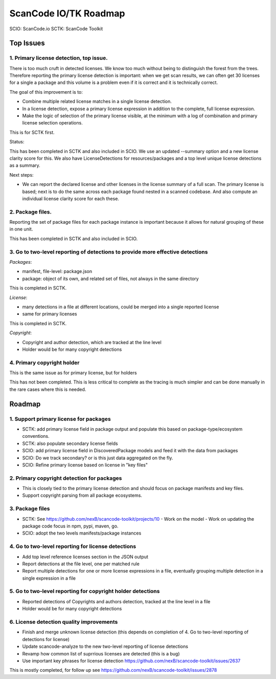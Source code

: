 ScanCode IO/TK Roadmap
========================

SCIO: ScanCode.io
SCTK: ScanCode Toolkit

Top Issues
---------------

1. Primary license detection, top issue.
~~~~~~~~~~~~~~~~~~~~~~~~~~~~~~~~~~~~~~~~~~~~~~~

There is too much cruft in detected licenses. We know too much without being
to distinguish the forest from the trees. Therefore reporting the primary
license detection is important: when we get scan results, we can often
get 30 licenses for a single a package and this volume is a problem
even if it is correct and it is technically correct.

The goal of this improvement is to:

- Combine multiple related license matches in a single license detection.

- In a license detection, expose a primary license expression in addition
  to the complete, full license expression.

- Make the logic of selection of the primary license visible, at the minimum
  with a log of combination and primary license selection operations.

This is for SCTK first.

Status:

This has been completed in SCTK and also included in SCIO. We use
an updated --summary option and a new license clarity score for this.
We also have LicenseDetections for resources/packages and a top level
unique license detections as a summary.

Next steps:

- We can report the declared license and other licenses in the license summary
  of a full scan. The primary license is based; next is to do the
  same across each package found nested in a scanned codebase. And also compute
  an individual license clarity score for each these.


2. Package files.
~~~~~~~~~~~~~~~~~~~~~~~~~~~~~~~~~~~~~~~~~~~~~~~

Reporting the set of package files for each package instance is important because
it allows for natural grouping of these in one unit.

This has been completed in SCTK and also included in SCIO.


3. Go to two-level reporting of detections to provide more effective detections
~~~~~~~~~~~~~~~~~~~~~~~~~~~~~~~~~~~~~~~~~~~~~~~~~~~~~~~~~~~~~~~~~~~~~~~~~~~~~~~~~~

*Packages*:

- manifest, file-level: package.json
- package: object of its own, and related set of files, not always in the same
  directory

This is completed in SCTK.

*License*:

- many detections in a file at different locations, could be merged into a single reported license
- same for primary licenses

This is completed in SCTK.

*Copyright*:

- Copyright and author detection, which are tracked at the line level
- Holder would be for many copyright detections


4. Primary copyright holder
~~~~~~~~~~~~~~~~~~~~~~~~~~~~~~~~~~~~~~~~~~~~~~~

This is the same issue as for primary license, but for holders

This has not been completed. This is less critical to complete as the tracing
is much simpler and can be done manually in the rare cases where this is needed.


Roadmap
-------------------------

1. Support primary license for packages
~~~~~~~~~~~~~~~~~~~~~~~~~~~~~~~~~~~~~~~~~~~~~~~~~~~

- SCTK: add primary license field in package output and populate this based on
  package-type/ecosystem conventions.
- SCTK: also populate secondary license fields
- SCIO: add primary license field in DiscoveredPackage models and feed it with
  the data from packages
- SCIO: Do we track secondary? or is this just data aggregated on the fly.
- SCIO: Refine primary license based on license in "key files"


2. Primary copyright detection for packages
~~~~~~~~~~~~~~~~~~~~~~~~~~~~~~~~~~~~~~~~~~~~~~~~~~~

- This is closely tied to the primary license detection and should focus
  on package manifests and key files.
- Support copyright parsing from all package ecosystems.

3. Package files
~~~~~~~~~~~~~~~~~~~~~~~~~

- SCTK: See https://github.com/nexB/scancode-toolkit/projects/10
  - Work on the model
  - Work on updating the package code focus in npm, pypi, maven, go.
- SCIO: adopt the two levels manifests/package instances


4. Go to two-level reporting for license detections
~~~~~~~~~~~~~~~~~~~~~~~~~~~~~~~~~~~~~~~~~~~~~~~~~~~~~~~~~~~~~~~~~~~~~~~~~~~~~~~~~~

- Add top level reference licenses section in the JSON output
- Report detections at the file level, one per matched rule
- Report multiple detections for one or more license expressions in a file, eventually
  grouping multiple detection in a single expression in a file


5. Go to two-level reporting for copyright holder detections
~~~~~~~~~~~~~~~~~~~~~~~~~~~~~~~~~~~~~~~~~~~~~~~~~~~~~~~~~~~~~~~~~~~~~~~~~~~~~~~~~~

- Reported detections of Copyrights and authors detection, tracked at the line level in a file
- Holder would be for many copyright detections


6. License detection quality improvements
~~~~~~~~~~~~~~~~~~~~~~~~~~~~~~~~~~~~~~~~~~~~~

- Finish and merge unknown license detection (this depends on completion of 4.
  Go to two-level reporting of detections for license)
- Update scancode-analyze to the new two-level reporting of license detections
- Revamp how common list of suprrious licenses are detected (this is a bug)
- Use important key phrases for license detection https://github.com/nexB/scancode-toolkit/issues/2637

This is mostly completed, for follow up see https://github.com/nexB/scancode-toolkit/issues/2878
